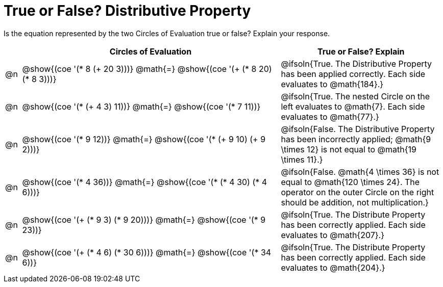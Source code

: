 = True or False? Distributive Property

++++
<style>
div.circleevalsexp { width: auto; }
td > .content > .paragraph > * { vertical-align: middle; }
</style>
++++

Is the equation represented by the two Circles of Evaluation true or false? Explain your response.

[.FillVerticalSpace,cols="^.^1a,^.^16a,^.^10a", stripes="none", options="header"]
|===
|	 | Circles of Evaluation																	   |
True or False? Explain

| @n
|@show{(coe '(* 8 (+ 20 3)))}
@math{=}
@show{(coe '(+ (* 8 20) (* 8 3)))}
| @ifsoln{True. The Distributive Property has been applied correctly. Each side evaluates to @math{184}.}


| @n
|@show{(coe '(* (+ 4 3) 11))}
@math{=}
@show{(coe '(* 7 11))}
| @ifsoln{True. The nested Circle on the left evaluates to @math{7}. Each side evaluates to @math{77}.}


| @n
|@show{(coe '(* 9 12))}
@math{=}
@show{(coe '(* (+ 9 10) (+ 9 2)))}
| @ifsoln{False. The Distributive Property has been incorrectly applied; @math{9 \times 12} is not equal to @math{19 \times 11}.}


| @n
|@show{(coe '(* 4 36))}
@math{=}
@show{(coe '(* (* 4 30) (* 4 6)))}
| @ifsoln{False. @math{4 \times 36} is not equal to @math{120 \times 24}. The operator on the outer Circle on the right should be addition, not multiplication.}


| @n
|@show{(coe '(+ (* 9 3) (* 9 20)))}
@math{=}
@show{(coe '(* 9 23))}
| @ifsoln{True. The Distribute Property has been correctly applied. Each side evaluates to @math{207}.}


| @n
|@show{(coe '(+ (* 4 6) (* 30 6)))}
@math{=}
@show{(coe '(* 34 6))}
| @ifsoln{True. The Distribute Property has been correctly applied. Each side evaluates to @math{204}.}
|===
